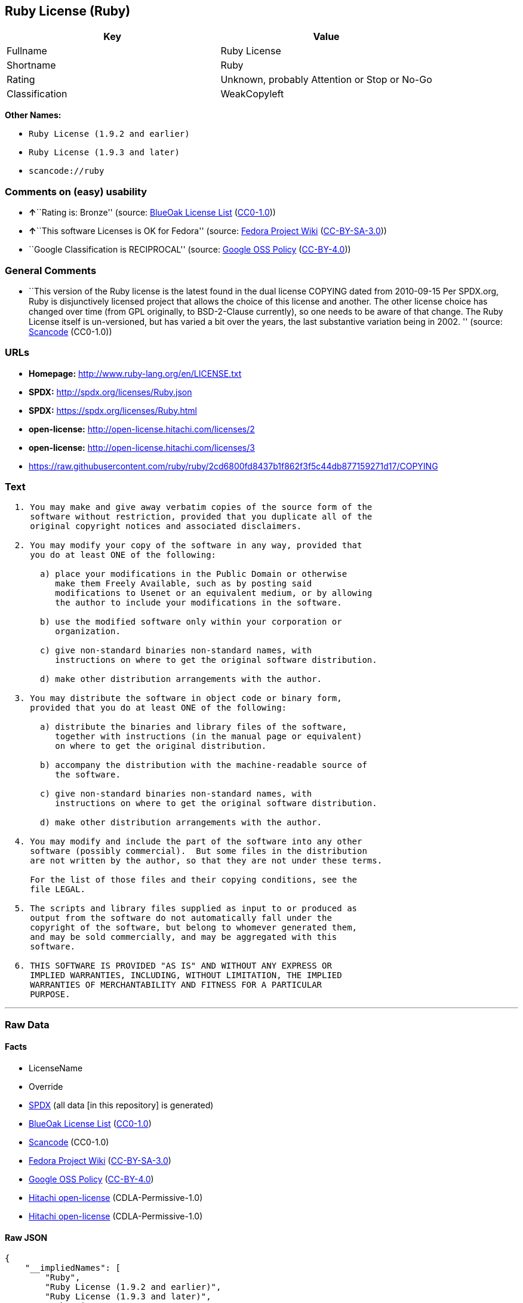 == Ruby License (Ruby)

[cols=",",options="header",]
|===
|Key |Value
|Fullname |Ruby License
|Shortname |Ruby
|Rating |Unknown, probably Attention or Stop or No-Go
|Classification |WeakCopyleft
|===

*Other Names:*

* `+Ruby License (1.9.2 and earlier)+`
* `+Ruby License (1.9.3 and later)+`
* `+scancode://ruby+`

=== Comments on (easy) usability

* **↑**``Rating is: Bronze'' (source:
https://blueoakcouncil.org/list[BlueOak License List]
(https://raw.githubusercontent.com/blueoakcouncil/blue-oak-list-npm-package/master/LICENSE[CC0-1.0]))
* **↑**``This software Licenses is OK for Fedora'' (source:
https://fedoraproject.org/wiki/Licensing:Main?rd=Licensing[Fedora
Project Wiki]
(https://creativecommons.org/licenses/by-sa/3.0/legalcode[CC-BY-SA-3.0]))
* ``Google Classification is RECIPROCAL'' (source:
https://opensource.google.com/docs/thirdparty/licenses/[Google OSS
Policy]
(https://creativecommons.org/licenses/by/4.0/legalcode[CC-BY-4.0]))

=== General Comments

* ``This version of the Ruby license is the latest found in the dual
license COPYING dated from 2010-09-15 Per SPDX.org, Ruby is
disjunctively licensed project that allows the choice of this license
and another. The other license choice has changed over time (from GPL
originally, to BSD-2-Clause currently), so one needs to be aware of that
change. The Ruby License itself is un-versioned, but has varied a bit
over the years, the last substantive variation being in 2002. ''
(source:
https://github.com/nexB/scancode-toolkit/blob/develop/src/licensedcode/data/licenses/ruby.yml[Scancode]
(CC0-1.0))

=== URLs

* *Homepage:* http://www.ruby-lang.org/en/LICENSE.txt
* *SPDX:* http://spdx.org/licenses/Ruby.json
* *SPDX:* https://spdx.org/licenses/Ruby.html
* *open-license:* http://open-license.hitachi.com/licenses/2
* *open-license:* http://open-license.hitachi.com/licenses/3
* https://raw.githubusercontent.com/ruby/ruby/2cd6800fd8437b1f862f3f5c44db877159271d17/COPYING

=== Text

....

  1. You may make and give away verbatim copies of the source form of the
     software without restriction, provided that you duplicate all of the
     original copyright notices and associated disclaimers.

  2. You may modify your copy of the software in any way, provided that
     you do at least ONE of the following:

       a) place your modifications in the Public Domain or otherwise
          make them Freely Available, such as by posting said
          modifications to Usenet or an equivalent medium, or by allowing
          the author to include your modifications in the software.

       b) use the modified software only within your corporation or
          organization.

       c) give non-standard binaries non-standard names, with
          instructions on where to get the original software distribution.

       d) make other distribution arrangements with the author.

  3. You may distribute the software in object code or binary form,
     provided that you do at least ONE of the following:

       a) distribute the binaries and library files of the software,
          together with instructions (in the manual page or equivalent)
          on where to get the original distribution.

       b) accompany the distribution with the machine-readable source of
          the software.

       c) give non-standard binaries non-standard names, with
          instructions on where to get the original software distribution.

       d) make other distribution arrangements with the author.

  4. You may modify and include the part of the software into any other
     software (possibly commercial).  But some files in the distribution
     are not written by the author, so that they are not under these terms.

     For the list of those files and their copying conditions, see the
     file LEGAL.

  5. The scripts and library files supplied as input to or produced as
     output from the software do not automatically fall under the
     copyright of the software, but belong to whomever generated them,
     and may be sold commercially, and may be aggregated with this
     software.

  6. THIS SOFTWARE IS PROVIDED "AS IS" AND WITHOUT ANY EXPRESS OR
     IMPLIED WARRANTIES, INCLUDING, WITHOUT LIMITATION, THE IMPLIED
     WARRANTIES OF MERCHANTABILITY AND FITNESS FOR A PARTICULAR
     PURPOSE.
....

'''''

=== Raw Data

==== Facts

* LicenseName
* Override
* https://spdx.org/licenses/Ruby.html[SPDX] (all data [in this
repository] is generated)
* https://blueoakcouncil.org/list[BlueOak License List]
(https://raw.githubusercontent.com/blueoakcouncil/blue-oak-list-npm-package/master/LICENSE[CC0-1.0])
* https://github.com/nexB/scancode-toolkit/blob/develop/src/licensedcode/data/licenses/ruby.yml[Scancode]
(CC0-1.0)
* https://fedoraproject.org/wiki/Licensing:Main?rd=Licensing[Fedora
Project Wiki]
(https://creativecommons.org/licenses/by-sa/3.0/legalcode[CC-BY-SA-3.0])
* https://opensource.google.com/docs/thirdparty/licenses/[Google OSS
Policy]
(https://creativecommons.org/licenses/by/4.0/legalcode[CC-BY-4.0])
* https://github.com/Hitachi/open-license[Hitachi open-license]
(CDLA-Permissive-1.0)
* https://github.com/Hitachi/open-license[Hitachi open-license]
(CDLA-Permissive-1.0)

==== Raw JSON

....
{
    "__impliedNames": [
        "Ruby",
        "Ruby License (1.9.2 and earlier)",
        "Ruby License (1.9.3 and later)",
        "Ruby License",
        "scancode://ruby"
    ],
    "__impliedId": "Ruby",
    "__isFsfFree": true,
    "__impliedAmbiguousNames": [
        "Ruby"
    ],
    "__impliedComments": [
        [
            "Hitachi open-license",
            []
        ],
        [
            "Scancode",
            [
                "This version of the Ruby license is the latest found in the dual license\nCOPYING dated from 2010-09-15 Per SPDX.org, Ruby is disjunctively licensed\nproject that allows the choice of this license and another. The other\nlicense choice has changed over time (from GPL originally, to BSD-2-Clause\ncurrently), so one needs to be aware of that change. The Ruby License\nitself is un-versioned, but has varied a bit over the years, the last\nsubstantive variation being in 2002.\n"
            ]
        ]
    ],
    "facts": {
        "LicenseName": {
            "implications": {
                "__impliedNames": [
                    "Ruby"
                ],
                "__impliedId": "Ruby"
            },
            "shortname": "Ruby",
            "otherNames": []
        },
        "SPDX": {
            "isSPDXLicenseDeprecated": false,
            "spdxFullName": "Ruby License",
            "spdxDetailsURL": "http://spdx.org/licenses/Ruby.json",
            "_sourceURL": "https://spdx.org/licenses/Ruby.html",
            "spdxLicIsOSIApproved": false,
            "spdxSeeAlso": [
                "http://www.ruby-lang.org/en/LICENSE.txt"
            ],
            "_implications": {
                "__impliedNames": [
                    "Ruby",
                    "Ruby License"
                ],
                "__impliedId": "Ruby",
                "__isOsiApproved": false,
                "__impliedURLs": [
                    [
                        "SPDX",
                        "http://spdx.org/licenses/Ruby.json"
                    ],
                    [
                        null,
                        "http://www.ruby-lang.org/en/LICENSE.txt"
                    ]
                ]
            },
            "spdxLicenseId": "Ruby"
        },
        "Fedora Project Wiki": {
            "GPLv2 Compat?": "Compatible if dual licensed with GPL, otherwise Incompatible",
            "rating": "Good",
            "Upstream URL": "http://www.ruby-lang.org/en/LICENSE.txt",
            "GPLv3 Compat?": null,
            "Short Name": "Ruby",
            "licenseType": "license",
            "_sourceURL": "https://fedoraproject.org/wiki/Licensing:Main?rd=Licensing",
            "Full Name": "Ruby License",
            "FSF Free?": "Yes",
            "_implications": {
                "__impliedNames": [
                    "Ruby License"
                ],
                "__isFsfFree": true,
                "__impliedAmbiguousNames": [
                    "Ruby"
                ],
                "__impliedJudgement": [
                    [
                        "Fedora Project Wiki",
                        {
                            "tag": "PositiveJudgement",
                            "contents": "This software Licenses is OK for Fedora"
                        }
                    ]
                ]
            }
        },
        "Scancode": {
            "otherUrls": [
                "https://raw.githubusercontent.com/ruby/ruby/2cd6800fd8437b1f862f3f5c44db877159271d17/COPYING"
            ],
            "homepageUrl": "http://www.ruby-lang.org/en/LICENSE.txt",
            "shortName": "Ruby License",
            "textUrls": null,
            "text": "\n  1. You may make and give away verbatim copies of the source form of the\n     software without restriction, provided that you duplicate all of the\n     original copyright notices and associated disclaimers.\n\n  2. You may modify your copy of the software in any way, provided that\n     you do at least ONE of the following:\n\n       a) place your modifications in the Public Domain or otherwise\n          make them Freely Available, such as by posting said\n          modifications to Usenet or an equivalent medium, or by allowing\n          the author to include your modifications in the software.\n\n       b) use the modified software only within your corporation or\n          organization.\n\n       c) give non-standard binaries non-standard names, with\n          instructions on where to get the original software distribution.\n\n       d) make other distribution arrangements with the author.\n\n  3. You may distribute the software in object code or binary form,\n     provided that you do at least ONE of the following:\n\n       a) distribute the binaries and library files of the software,\n          together with instructions (in the manual page or equivalent)\n          on where to get the original distribution.\n\n       b) accompany the distribution with the machine-readable source of\n          the software.\n\n       c) give non-standard binaries non-standard names, with\n          instructions on where to get the original software distribution.\n\n       d) make other distribution arrangements with the author.\n\n  4. You may modify and include the part of the software into any other\n     software (possibly commercial).  But some files in the distribution\n     are not written by the author, so that they are not under these terms.\n\n     For the list of those files and their copying conditions, see the\n     file LEGAL.\n\n  5. The scripts and library files supplied as input to or produced as\n     output from the software do not automatically fall under the\n     copyright of the software, but belong to whomever generated them,\n     and may be sold commercially, and may be aggregated with this\n     software.\n\n  6. THIS SOFTWARE IS PROVIDED \"AS IS\" AND WITHOUT ANY EXPRESS OR\n     IMPLIED WARRANTIES, INCLUDING, WITHOUT LIMITATION, THE IMPLIED\n     WARRANTIES OF MERCHANTABILITY AND FITNESS FOR A PARTICULAR\n     PURPOSE.",
            "category": "Copyleft Limited",
            "osiUrl": null,
            "owner": "Ruby",
            "_sourceURL": "https://github.com/nexB/scancode-toolkit/blob/develop/src/licensedcode/data/licenses/ruby.yml",
            "key": "ruby",
            "name": "Ruby License",
            "spdxId": "Ruby",
            "notes": "This version of the Ruby license is the latest found in the dual license\nCOPYING dated from 2010-09-15 Per SPDX.org, Ruby is disjunctively licensed\nproject that allows the choice of this license and another. The other\nlicense choice has changed over time (from GPL originally, to BSD-2-Clause\ncurrently), so one needs to be aware of that change. The Ruby License\nitself is un-versioned, but has varied a bit over the years, the last\nsubstantive variation being in 2002.\n",
            "_implications": {
                "__impliedNames": [
                    "scancode://ruby",
                    "Ruby License",
                    "Ruby"
                ],
                "__impliedId": "Ruby",
                "__impliedComments": [
                    [
                        "Scancode",
                        [
                            "This version of the Ruby license is the latest found in the dual license\nCOPYING dated from 2010-09-15 Per SPDX.org, Ruby is disjunctively licensed\nproject that allows the choice of this license and another. The other\nlicense choice has changed over time (from GPL originally, to BSD-2-Clause\ncurrently), so one needs to be aware of that change. The Ruby License\nitself is un-versioned, but has varied a bit over the years, the last\nsubstantive variation being in 2002.\n"
                        ]
                    ]
                ],
                "__impliedCopyleft": [
                    [
                        "Scancode",
                        "WeakCopyleft"
                    ]
                ],
                "__calculatedCopyleft": "WeakCopyleft",
                "__impliedText": "\n  1. You may make and give away verbatim copies of the source form of the\n     software without restriction, provided that you duplicate all of the\n     original copyright notices and associated disclaimers.\n\n  2. You may modify your copy of the software in any way, provided that\n     you do at least ONE of the following:\n\n       a) place your modifications in the Public Domain or otherwise\n          make them Freely Available, such as by posting said\n          modifications to Usenet or an equivalent medium, or by allowing\n          the author to include your modifications in the software.\n\n       b) use the modified software only within your corporation or\n          organization.\n\n       c) give non-standard binaries non-standard names, with\n          instructions on where to get the original software distribution.\n\n       d) make other distribution arrangements with the author.\n\n  3. You may distribute the software in object code or binary form,\n     provided that you do at least ONE of the following:\n\n       a) distribute the binaries and library files of the software,\n          together with instructions (in the manual page or equivalent)\n          on where to get the original distribution.\n\n       b) accompany the distribution with the machine-readable source of\n          the software.\n\n       c) give non-standard binaries non-standard names, with\n          instructions on where to get the original software distribution.\n\n       d) make other distribution arrangements with the author.\n\n  4. You may modify and include the part of the software into any other\n     software (possibly commercial).  But some files in the distribution\n     are not written by the author, so that they are not under these terms.\n\n     For the list of those files and their copying conditions, see the\n     file LEGAL.\n\n  5. The scripts and library files supplied as input to or produced as\n     output from the software do not automatically fall under the\n     copyright of the software, but belong to whomever generated them,\n     and may be sold commercially, and may be aggregated with this\n     software.\n\n  6. THIS SOFTWARE IS PROVIDED \"AS IS\" AND WITHOUT ANY EXPRESS OR\n     IMPLIED WARRANTIES, INCLUDING, WITHOUT LIMITATION, THE IMPLIED\n     WARRANTIES OF MERCHANTABILITY AND FITNESS FOR A PARTICULAR\n     PURPOSE.",
                "__impliedURLs": [
                    [
                        "Homepage",
                        "http://www.ruby-lang.org/en/LICENSE.txt"
                    ],
                    [
                        null,
                        "https://raw.githubusercontent.com/ruby/ruby/2cd6800fd8437b1f862f3f5c44db877159271d17/COPYING"
                    ]
                ]
            }
        },
        "Override": {
            "oNonCommecrial": null,
            "implications": {
                "__impliedNames": [
                    "Ruby",
                    "Ruby License (1.9.2 and earlier)",
                    "Ruby License (1.9.3 and later)"
                ],
                "__impliedId": "Ruby"
            },
            "oName": "Ruby",
            "oOtherLicenseIds": [
                "Ruby License (1.9.2 and earlier)",
                "Ruby License (1.9.3 and later)"
            ],
            "oDescription": null,
            "oJudgement": null,
            "oCompatibilities": null,
            "oRatingState": null
        },
        "Hitachi open-license": {
            "notices": [
                {
                    "_notice_description": "There is no guarantee.",
                    "_notice_content": "the software is provided \"as-is\" and without warranty of any kind, either express or implied, including, but not limited to, the implied warranties of commercial usability and fitness for a particular purpose. The warranties include, but are not limited to, the implied warranties of commercial applicability and fitness for a particular purpose.",
                    "_notice_baseUri": "http://open-license.hitachi.com/",
                    "_notice_schemaVersion": "0.1",
                    "_notice_uri": "http://open-license.hitachi.com/notices/7",
                    "_notice_id": "notices/7"
                },
                {
                    "_notice_description": "",
                    "_notice_content": "Any script or library that is the input of such software, or the output of such software, shall be considered the property of the person who generated it, not the software.",
                    "_notice_baseUri": "http://open-license.hitachi.com/",
                    "_notice_schemaVersion": "0.1",
                    "_notice_uri": "http://open-license.hitachi.com/notices/318",
                    "_notice_id": "notices/318"
                }
            ],
            "_sourceURL": "http://open-license.hitachi.com/licenses/2",
            "content": "Ruby is copyrighted free software by Yukihiro Matsumoto <matz@netlab.jp>.\r\nYou can redistribute it and/or modify it under either the terms of the GPL\r\nversion 2 (see the file GPL), or the conditions below:\r\n\r\n  1. You may make and give away verbatim copies of the source form of the\r\n     software without restriction, provided that you duplicate all of the\r\n     original copyright notices and associated disclaimers.\r\n\r\n  2. You may modify your copy of the software in any way, provided that\r\n     you do at least ONE of the following:\r\n\r\n       a) place your modifications in the Public Domain or otherwise\r\n          make them Freely Available, such as by posting said\r\n\t  modifications to Usenet or an equivalent medium, or by allowing\r\n\t  the author to include your modifications in the software.\r\n\r\n       b) use the modified software only within your corporation or\r\n          organization.\r\n\r\n       c) give non-standard binaries non-standard names, with\r\n          instructions on where to get the original software distribution.\r\n\r\n       d) make other distribution arrangements with the author.\r\n\r\n  3. You may distribute the software in object code or binary form,\r\n     provided that you do at least ONE of the following:\r\n\r\n       a) distribute the binaries and library files of the software,\r\n\t  together with instructions (in the manual page or equivalent)\r\n\t  on where to get the original distribution.\r\n\r\n       b) accompany the distribution with the machine-readable source of\r\n\t  the software.\r\n\r\n       c) give non-standard binaries non-standard names, with\r\n          instructions on where to get the original software distribution.\r\n\r\n       d) make other distribution arrangements with the author.\r\n\r\n  4. You may modify and include the part of the software into any other\r\n     software (possibly commercial).  But some files in the distribution\r\n     are not written by the author, so that they are not under these terms.\r\n\r\n     For the list of those files and their copying conditions, see the\r\n     file LEGAL.\r\n\r\n  5. The scripts and library files supplied as input to or produced as \r\n     output from the software do not automatically fall under the\r\n     copyright of the software, but belong to whomever generated them, \r\n     and may be sold commercially, and may be aggregated with this\r\n     software.\r\n\r\n  6. THIS SOFTWARE IS PROVIDED \"AS IS\" AND WITHOUT ANY EXPRESS OR\r\n     IMPLIED WARRANTIES, INCLUDING, WITHOUT LIMITATION, THE IMPLIED\r\n     WARRANTIES OF MERCHANTABILITY AND FITNESS FOR A PARTICULAR\r\n     PURPOSE.\r\n",
            "name": "Ruby License (1.9.2 and earlier)",
            "permissions": [
                {
                    "actions": [
                        {
                            "name": "Use the obtained source code without modification",
                            "description": "Use the fetched code as it is."
                        },
                        {
                            "name": "Using Modified Source Code"
                        },
                        {
                            "name": "Use the retrieved object code",
                            "description": "Use the fetched code as it is."
                        },
                        {
                            "name": "Use the retrieved binaries",
                            "description": "Use the fetched binary as it is."
                        },
                        {
                            "name": "Use the object code generated from the modified source code"
                        },
                        {
                            "name": "Use binaries generated from modified source code"
                        }
                    ],
                    "conditions": null,
                    "description": "The list of files written by people other than the author(s) of the software and the conditions that apply to such files are contained in the software's LEGAL file."
                },
                {
                    "actions": [
                        {
                            "name": "Distribute the obtained source code without modification",
                            "description": "Redistribute the code as it was obtained"
                        }
                    ],
                    "conditions": {
                        "name": "Include the original copyright notice and associated disclaimer in the software",
                        "type": "OBLIGATION"
                    },
                    "description": "The list of files written by people other than the author(s) of the software and the conditions that apply to such files are contained in the software's LEGAL file."
                },
                {
                    "actions": [
                        {
                            "name": "Modify the obtained source code."
                        }
                    ],
                    "conditions": {
                        "AND": [
                            {
                                "OR": [
                                    {
                                        "name": "You may make your modifications freely available in one of the following ways: by posting them in the public domain, on Usenet or equivalent media, or by allowing the copyright holder to include them in the software. Make your modifications freely available in one of the following ways: by placing them in the public domain, by posting them on Usenet or similar media, or by allowing the copyright holder to include them in the software.",
                                        "type": "OBLIGATION"
                                    },
                                    {
                                        "name": "Use only in your own corporation or organization.",
                                        "type": "RESTRICTION"
                                    },
                                    {
                                        "AND": [
                                            {
                                                "name": "Giving non-standard binaries a different name than the standard version of the binary",
                                                "type": "RESTRICTION"
                                            },
                                            {
                                                "name": "Pass information on where the original software was obtained",
                                                "type": "OBLIGATION"
                                            }
                                        ]
                                    },
                                    {
                                        "name": "Decide on a different method of distribution with the copyright holder",
                                        "type": "RESTRICTION"
                                    }
                                ]
                            }
                        ]
                    },
                    "description": "The list of files written by people other than the author(s) of the software and the conditions that apply to such files are contained in the software's LEGAL file."
                },
                {
                    "actions": [
                        {
                            "name": "Distribute the obtained object code",
                            "description": "Redistribute the code as it was obtained"
                        },
                        {
                            "name": "Distribute the fetched binaries",
                            "description": "Redistribute the fetched binaries as they are"
                        },
                        {
                            "name": "Distribute the object code generated from the modified source code"
                        },
                        {
                            "name": "Distribute the generated binaries from modified source code"
                        }
                    ],
                    "conditions": {
                        "OR": [
                            {
                                "name": "Pass information on where the original software was obtained",
                                "type": "OBLIGATION"
                            },
                            {
                                "name": "Attach the source code corresponding to the software in question.",
                                "type": "OBLIGATION"
                            },
                            {
                                "AND": [
                                    {
                                        "name": "Giving non-standard binaries a different name than the standard version of the binary",
                                        "type": "RESTRICTION"
                                    },
                                    {
                                        "name": "Pass information on where the original software was obtained",
                                        "type": "OBLIGATION"
                                    }
                                ]
                            },
                            {
                                "name": "Decide on a different method of distribution with the copyright holder",
                                "type": "RESTRICTION"
                            }
                        ]
                    },
                    "description": "The list of files written by people other than the author(s) of the software and the conditions that apply to such files are contained in the software's LEGAL file."
                }
            ],
            "_implications": {
                "__impliedNames": [
                    "Ruby License (1.9.2 and earlier)"
                ],
                "__impliedComments": [
                    [
                        "Hitachi open-license",
                        []
                    ]
                ],
                "__impliedText": "Ruby is copyrighted free software by Yukihiro Matsumoto <matz@netlab.jp>.\r\nYou can redistribute it and/or modify it under either the terms of the GPL\r\nversion 2 (see the file GPL), or the conditions below:\r\n\r\n  1. You may make and give away verbatim copies of the source form of the\r\n     software without restriction, provided that you duplicate all of the\r\n     original copyright notices and associated disclaimers.\r\n\r\n  2. You may modify your copy of the software in any way, provided that\r\n     you do at least ONE of the following:\r\n\r\n       a) place your modifications in the Public Domain or otherwise\r\n          make them Freely Available, such as by posting said\r\n\t  modifications to Usenet or an equivalent medium, or by allowing\r\n\t  the author to include your modifications in the software.\r\n\r\n       b) use the modified software only within your corporation or\r\n          organization.\r\n\r\n       c) give non-standard binaries non-standard names, with\r\n          instructions on where to get the original software distribution.\r\n\r\n       d) make other distribution arrangements with the author.\r\n\r\n  3. You may distribute the software in object code or binary form,\r\n     provided that you do at least ONE of the following:\r\n\r\n       a) distribute the binaries and library files of the software,\r\n\t  together with instructions (in the manual page or equivalent)\r\n\t  on where to get the original distribution.\r\n\r\n       b) accompany the distribution with the machine-readable source of\r\n\t  the software.\r\n\r\n       c) give non-standard binaries non-standard names, with\r\n          instructions on where to get the original software distribution.\r\n\r\n       d) make other distribution arrangements with the author.\r\n\r\n  4. You may modify and include the part of the software into any other\r\n     software (possibly commercial).  But some files in the distribution\r\n     are not written by the author, so that they are not under these terms.\r\n\r\n     For the list of those files and their copying conditions, see the\r\n     file LEGAL.\r\n\r\n  5. The scripts and library files supplied as input to or produced as \r\n     output from the software do not automatically fall under the\r\n     copyright of the software, but belong to whomever generated them, \r\n     and may be sold commercially, and may be aggregated with this\r\n     software.\r\n\r\n  6. THIS SOFTWARE IS PROVIDED \"AS IS\" AND WITHOUT ANY EXPRESS OR\r\n     IMPLIED WARRANTIES, INCLUDING, WITHOUT LIMITATION, THE IMPLIED\r\n     WARRANTIES OF MERCHANTABILITY AND FITNESS FOR A PARTICULAR\r\n     PURPOSE.\r\n",
                "__impliedURLs": [
                    [
                        "open-license",
                        "http://open-license.hitachi.com/licenses/2"
                    ]
                ]
            }
        },
        "BlueOak License List": {
            "BlueOakRating": "Bronze",
            "url": "https://spdx.org/licenses/Ruby.html",
            "isPermissive": true,
            "_sourceURL": "https://blueoakcouncil.org/list",
            "name": "Ruby License",
            "id": "Ruby",
            "_implications": {
                "__impliedNames": [
                    "Ruby",
                    "Ruby License"
                ],
                "__impliedJudgement": [
                    [
                        "BlueOak License List",
                        {
                            "tag": "PositiveJudgement",
                            "contents": "Rating is: Bronze"
                        }
                    ]
                ],
                "__impliedCopyleft": [
                    [
                        "BlueOak License List",
                        "NoCopyleft"
                    ]
                ],
                "__calculatedCopyleft": "NoCopyleft",
                "__impliedURLs": [
                    [
                        "SPDX",
                        "https://spdx.org/licenses/Ruby.html"
                    ]
                ]
            }
        },
        "Google OSS Policy": {
            "rating": "RECIPROCAL",
            "_sourceURL": "https://opensource.google.com/docs/thirdparty/licenses/",
            "id": "Ruby",
            "_implications": {
                "__impliedNames": [
                    "Ruby"
                ],
                "__impliedJudgement": [
                    [
                        "Google OSS Policy",
                        {
                            "tag": "NeutralJudgement",
                            "contents": "Google Classification is RECIPROCAL"
                        }
                    ]
                ]
            }
        }
    },
    "__impliedJudgement": [
        [
            "BlueOak License List",
            {
                "tag": "PositiveJudgement",
                "contents": "Rating is: Bronze"
            }
        ],
        [
            "Fedora Project Wiki",
            {
                "tag": "PositiveJudgement",
                "contents": "This software Licenses is OK for Fedora"
            }
        ],
        [
            "Google OSS Policy",
            {
                "tag": "NeutralJudgement",
                "contents": "Google Classification is RECIPROCAL"
            }
        ]
    ],
    "__impliedCopyleft": [
        [
            "BlueOak License List",
            "NoCopyleft"
        ],
        [
            "Scancode",
            "WeakCopyleft"
        ]
    ],
    "__calculatedCopyleft": "WeakCopyleft",
    "__isOsiApproved": false,
    "__impliedText": "\n  1. You may make and give away verbatim copies of the source form of the\n     software without restriction, provided that you duplicate all of the\n     original copyright notices and associated disclaimers.\n\n  2. You may modify your copy of the software in any way, provided that\n     you do at least ONE of the following:\n\n       a) place your modifications in the Public Domain or otherwise\n          make them Freely Available, such as by posting said\n          modifications to Usenet or an equivalent medium, or by allowing\n          the author to include your modifications in the software.\n\n       b) use the modified software only within your corporation or\n          organization.\n\n       c) give non-standard binaries non-standard names, with\n          instructions on where to get the original software distribution.\n\n       d) make other distribution arrangements with the author.\n\n  3. You may distribute the software in object code or binary form,\n     provided that you do at least ONE of the following:\n\n       a) distribute the binaries and library files of the software,\n          together with instructions (in the manual page or equivalent)\n          on where to get the original distribution.\n\n       b) accompany the distribution with the machine-readable source of\n          the software.\n\n       c) give non-standard binaries non-standard names, with\n          instructions on where to get the original software distribution.\n\n       d) make other distribution arrangements with the author.\n\n  4. You may modify and include the part of the software into any other\n     software (possibly commercial).  But some files in the distribution\n     are not written by the author, so that they are not under these terms.\n\n     For the list of those files and their copying conditions, see the\n     file LEGAL.\n\n  5. The scripts and library files supplied as input to or produced as\n     output from the software do not automatically fall under the\n     copyright of the software, but belong to whomever generated them,\n     and may be sold commercially, and may be aggregated with this\n     software.\n\n  6. THIS SOFTWARE IS PROVIDED \"AS IS\" AND WITHOUT ANY EXPRESS OR\n     IMPLIED WARRANTIES, INCLUDING, WITHOUT LIMITATION, THE IMPLIED\n     WARRANTIES OF MERCHANTABILITY AND FITNESS FOR A PARTICULAR\n     PURPOSE.",
    "__impliedURLs": [
        [
            "SPDX",
            "http://spdx.org/licenses/Ruby.json"
        ],
        [
            null,
            "http://www.ruby-lang.org/en/LICENSE.txt"
        ],
        [
            "SPDX",
            "https://spdx.org/licenses/Ruby.html"
        ],
        [
            "Homepage",
            "http://www.ruby-lang.org/en/LICENSE.txt"
        ],
        [
            null,
            "https://raw.githubusercontent.com/ruby/ruby/2cd6800fd8437b1f862f3f5c44db877159271d17/COPYING"
        ],
        [
            "open-license",
            "http://open-license.hitachi.com/licenses/2"
        ],
        [
            "open-license",
            "http://open-license.hitachi.com/licenses/3"
        ]
    ]
}
....

==== Dot Cluster Graph

../dot/Ruby.svg
